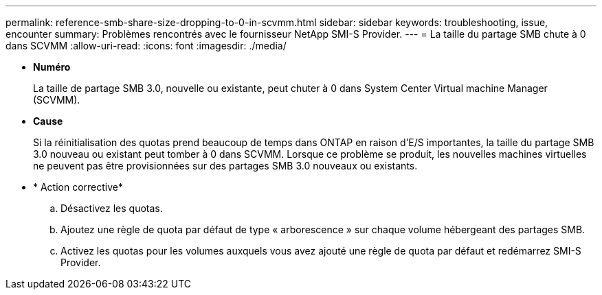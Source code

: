 ---
permalink: reference-smb-share-size-dropping-to-0-in-scvmm.html 
sidebar: sidebar 
keywords: troubleshooting, issue, encounter 
summary: Problèmes rencontrés avec le fournisseur NetApp SMI-S Provider. 
---
= La taille du partage SMB chute à 0 dans SCVMM
:allow-uri-read: 
:icons: font
:imagesdir: ./media/


* *Numéro*
+
La taille de partage SMB 3.0, nouvelle ou existante, peut chuter à 0 dans System Center Virtual machine Manager (SCVMM).

* *Cause*
+
Si la réinitialisation des quotas prend beaucoup de temps dans ONTAP en raison d'E/S importantes, la taille du partage SMB 3.0 nouveau ou existant peut tomber à 0 dans SCVMM. Lorsque ce problème se produit, les nouvelles machines virtuelles ne peuvent pas être provisionnées sur des partages SMB 3.0 nouveaux ou existants.

* * Action corrective*
+
.. Désactivez les quotas.
.. Ajoutez une règle de quota par défaut de type « arborescence » sur chaque volume hébergeant des partages SMB.
.. Activez les quotas pour les volumes auxquels vous avez ajouté une règle de quota par défaut et redémarrez SMI-S Provider.



